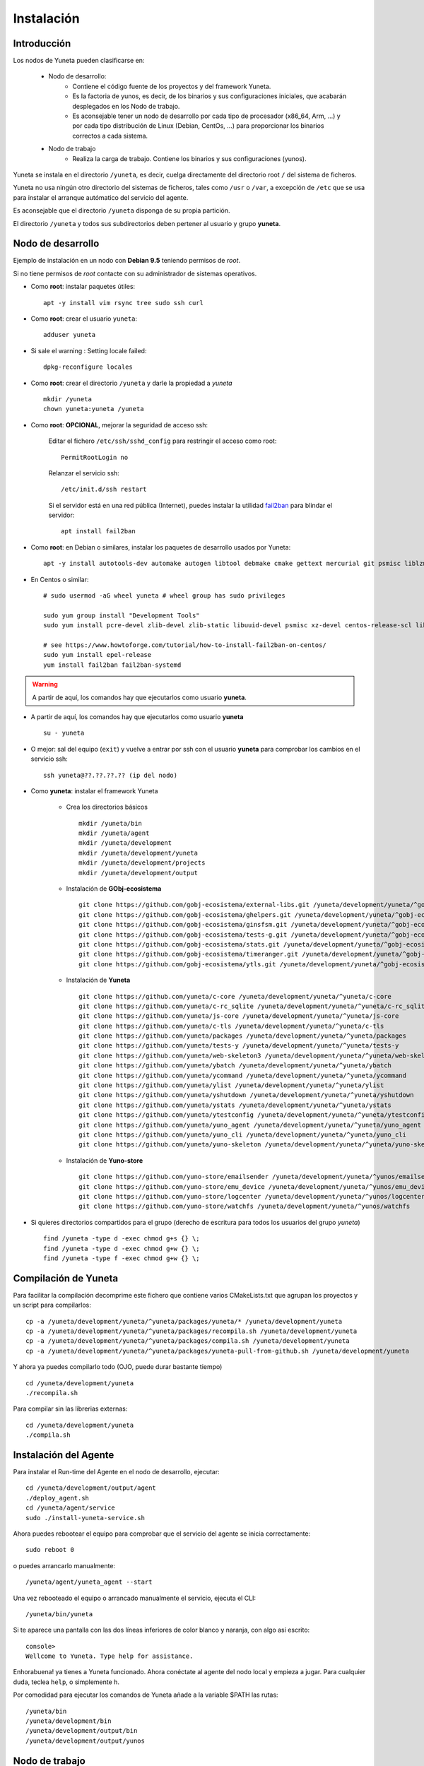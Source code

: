 
.. role:: yuneta
.. role:: master
.. role:: system
.. role:: agent
.. role:: node
.. role:: node-job
.. role:: node-dev
.. role:: realm
.. role:: yuno
.. role:: role
.. role:: name
.. role:: service
.. role:: channel
.. role:: message
.. role:: cli
.. role:: gui
.. role:: run-time

.. role:: large

.. _Instalacion Yuneta:

Instalación
===========

Introducción
------------

Los :node:`nodos` de Yuneta pueden clasificarse en:

    * :node-dev:`Nodo de desarrollo`:
        - Contiene el código fuente de los proyectos y del framework Yuneta.
        - Es la factoria de :yuno:`yunos`, es decir, de los binarios y sus configuraciones iniciales,
          que acabarán desplegados en los :node-job:`Nodo de trabajo`.
        - Es aconsejable tener un :node-dev:`nodo de desarrollo`
          por cada tipo de procesador (x86_64, Arm, ...) y por cada tipo distribución de Linux (Debian, CentOs, ...) para proporcionar los binarios correctos a cada sistema.

    * :node-job:`Nodo de trabajo`
        - Realiza la carga de trabajo. Contiene los binarios y sus configuraciones (:yuno:`yunos`).


:yuneta:`Yuneta` se instala en el directorio ``/yuneta``, es decir,
cuelga directamente del directorio root ``/`` del sistema de ficheros.

:yuneta:`Yuneta` no usa ningún otro directorio del sistemas de ficheros, tales como ``/usr`` o ``/var``,
a excepción de ``/etc`` que se usa para instalar
el arranque autómatico del servicio del :agent:`agente`.

Es aconsejable que el directorio ``/yuneta`` disponga de su propia partición.

El directorio ``/yuneta`` y todos sus subdirectorios deben pertener al usuario y grupo **yuneta**.

:node-dev:`Nodo de desarrollo`
------------------------------

Ejemplo de instalación en un nodo con **Debian 9.5** teniendo permisos de *root*.

Si no tiene permisos de *root* contacte con su administrador de sistemas operativos.

* Como **root**: instalar paquetes útiles::

    apt -y install vim rsync tree sudo ssh curl

* Como **root**: crear el usuario ``yuneta``::

    adduser yuneta

* Si sale el warning : Setting locale failed::

    dpkg-reconfigure locales

* Como **root**: crear el directorio ``/yuneta`` y darle la propiedad a *yuneta* ::

    mkdir /yuneta
    chown yuneta:yuneta /yuneta

* Como **root**: **OPCIONAL**, mejorar la seguridad de acceso ssh:

    Editar el fichero ``/etc/ssh/sshd_config`` para restringir el acceso como root::

        PermitRootLogin no

    Relanzar el servicio ssh::

        /etc/init.d/ssh restart

    Si el servidor está en una red pública (Internet),
    puedes instalar la utilidad `fail2ban <https://es.wikipedia.org/wiki/Fail2ban>`_ para blindar el servidor::

        apt install fail2ban

* Como **root**: en Debian o similares, instalar los paquetes de desarrollo usados por :yuneta:`Yuneta`::

    apt -y install autotools-dev automake autogen libtool debmake cmake gettext mercurial git psmisc liblzma-dev zlib1g-dev libpcre3-dev libcurl4-openssl-dev libssl-dev libldap2-dev libidn11-dev libidn2-0-dev librtmp-dev libprocps-dev uuid-dev libarchive-dev

* En Centos o similar::

    # sudo usermod -aG wheel yuneta # wheel group has sudo privileges

    sudo yum group install "Development Tools"
    sudo yum install pcre-devel zlib-devel zlib-static libuuid-devel psmisc xz-devel centos-release-scl libarchive-devel

    # see https://www.howtoforge.com/tutorial/how-to-install-fail2ban-on-centos/
    sudo yum install epel-release
    yum install fail2ban fail2ban-systemd

.. warning::

    A partir de aquí, los comandos hay que ejecutarlos como usuario **yuneta**.

* A partir de aquí, los comandos hay que ejecutarlos como usuario **yuneta** ::

    su - yuneta

* O mejor: sal del equipo (``exit``) y vuelve a entrar
  por ssh con el usuario **yuneta** para comprobar los cambios en el servicio ssh::

    ssh yuneta@??.??.??.?? (ip del nodo)

* Como **yuneta**: instalar el framework :yuneta:`Yuneta`

    * Crea los directorios básicos ::

        mkdir /yuneta/bin
        mkdir /yuneta/agent
        mkdir /yuneta/development
        mkdir /yuneta/development/yuneta
        mkdir /yuneta/development/projects
        mkdir /yuneta/development/output

    * Instalación de **GObj-ecosistema** ::

        git clone https://github.com/gobj-ecosistema/external-libs.git /yuneta/development/yuneta/^gobj-ecosistema/external-libs
        git clone https://github.com/gobj-ecosistema/ghelpers.git /yuneta/development/yuneta/^gobj-ecosistema/ghelpers
        git clone https://github.com/gobj-ecosistema/ginsfsm.git /yuneta/development/yuneta/^gobj-ecosistema/ginsfsm
        git clone https://github.com/gobj-ecosistema/tests-g.git /yuneta/development/yuneta/^gobj-ecosistema/tests-g
        git clone https://github.com/gobj-ecosistema/stats.git /yuneta/development/yuneta/^gobj-ecosistema/stats
        git clone https://github.com/gobj-ecosistema/timeranger.git /yuneta/development/yuneta/^gobj-ecosistema/timeranger
        git clone https://github.com/gobj-ecosistema/ytls.git /yuneta/development/yuneta/^gobj-ecosistema/ytls

    * Instalación de **Yuneta** ::

        git clone https://github.com/yuneta/c-core /yuneta/development/yuneta/^yuneta/c-core
        git clone https://github.com/yuneta/c-rc_sqlite /yuneta/development/yuneta/^yuneta/c-rc_sqlite
        git clone https://github.com/yuneta/js-core /yuneta/development/yuneta/^yuneta/js-core
        git clone https://github.com/yuneta/c-tls /yuneta/development/yuneta/^yuneta/c-tls
        git clone https://github.com/yuneta/packages /yuneta/development/yuneta/^yuneta/packages
        git clone https://github.com/yuneta/tests-y /yuneta/development/yuneta/^yuneta/tests-y
        git clone https://github.com/yuneta/web-skeleton3 /yuneta/development/yuneta/^yuneta/web-skeleton3
        git clone https://github.com/yuneta/ybatch /yuneta/development/yuneta/^yuneta/ybatch
        git clone https://github.com/yuneta/ycommand /yuneta/development/yuneta/^yuneta/ycommand
        git clone https://github.com/yuneta/ylist /yuneta/development/yuneta/^yuneta/ylist
        git clone https://github.com/yuneta/yshutdown /yuneta/development/yuneta/^yuneta/yshutdown
        git clone https://github.com/yuneta/ystats /yuneta/development/yuneta/^yuneta/ystats
        git clone https://github.com/yuneta/ytestconfig /yuneta/development/yuneta/^yuneta/ytestconfig
        git clone https://github.com/yuneta/yuno_agent /yuneta/development/yuneta/^yuneta/yuno_agent
        git clone https://github.com/yuneta/yuno_cli /yuneta/development/yuneta/^yuneta/yuno_cli
        git clone https://github.com/yuneta/yuno-skeleton /yuneta/development/yuneta/^yuneta/yuno-skeleton

    * Instalación de **Yuno-store** ::

        git clone https://github.com/yuno-store/emailsender /yuneta/development/yuneta/^yunos/emailsender
        git clone https://github.com/yuno-store/emu_device /yuneta/development/yuneta/^yunos/emu_device
        git clone https://github.com/yuno-store/logcenter /yuneta/development/yuneta/^yunos/logcenter
        git clone https://github.com/yuno-store/watchfs /yuneta/development/yuneta/^yunos/watchfs

* Si quieres directorios compartidos para el grupo
  (derecho de escritura para todos los usuarios del grupo *yuneta*) ::

    find /yuneta -type d -exec chmod g+s {} \;
    find /yuneta -type d -exec chmod g+w {} \;
    find /yuneta -type f -exec chmod g+w {} \;

Compilación de :yuneta:`Yuneta`
-------------------------------

Para facilitar la compilación decomprime este fichero que contiene varios CMakeLists.txt que agrupan los proyectos y un script para compilarlos::

    cp -a /yuneta/development/yuneta/^yuneta/packages/yuneta/* /yuneta/development/yuneta
    cp -a /yuneta/development/yuneta/^yuneta/packages/recompila.sh /yuneta/development/yuneta
    cp -a /yuneta/development/yuneta/^yuneta/packages/compila.sh /yuneta/development/yuneta
    cp -a /yuneta/development/yuneta/^yuneta/packages/yuneta-pull-from-github.sh /yuneta/development/yuneta

Y ahora ya puedes compilarlo todo (OJO, puede durar bastante tiempo) ::

    cd /yuneta/development/yuneta
    ./recompila.sh

Para compilar sin las librerias externas::

    cd /yuneta/development/yuneta
    ./compila.sh

Instalación del :agent:`Agente`
-------------------------------

Para instalar el :run-time:`Run-time` del Agente en el nodo de desarrollo, ejecutar::

    cd /yuneta/development/output/agent
    ./deploy_agent.sh
    cd /yuneta/agent/service
    sudo ./install-yuneta-service.sh

Ahora puedes rebootear el equipo para comprobar que el servicio del agente se inicia correctamente::

    sudo reboot 0

o puedes arrancarlo manualmente::

    /yuneta/agent/yuneta_agent --start

Una vez rebooteado el equipo o arrancado manualmente el servicio, ejecuta el :cli:`CLI`::

    /yuneta/bin/yuneta

Si te aparece una pantalla con las dos líneas inferiores de color blanco y naranja,
con algo así escrito::

    console>
    Wellcome to Yuneta. Type help for assistance.

Enhorabuena! ya tienes a :yuneta:`Yuneta` funcionado. Ahora conéctate al agente del nodo local y empieza a jugar.
Para cualquier duda, teclea ``help``, o simplemente ``h``.

Por comodidad para ejecutar los comandos de :yuneta:`Yuneta` añade a la variable $PATH las rutas::

    /yuneta/bin
    /yuneta/development/bin
    /yuneta/development/output/bin
    /yuneta/development/output/yunos


:node-job:`Nodo de trabajo`
---------------------------

Un :node-job:`nodo de trabajo` o de carga es aquel que solo contiene **binarios** de Yuneta,
que se deberán desplegar desde un :node-dev:`Nodo de desarrollo`,
que es quien los genera para la plataforma adecuada.

Para crear un :node-job:`nodo de trabajo` de :yuneta:`Yuneta`:

    * Crea el :run-time:`run-time` del :agent:`Agente` adecuado al dispositivo.

        Para crear un paquete ``.deb`` del :run-time:`run-time` del :agent:`Agente` usa los
        scripts del directorio ``/yuneta/development/yuneta/^yuneta/packages``.

        Por ejemplo para Debian/AMD64::

            cd /yuneta/development/yuneta/^yuneta/packages
            ./build-yuneta-agent-debian-AMD64.sh

        Los paquetes ``.deb`` se generan en el directorio en ``~/deb-build/``.

    * Ejemplo de instalación manual en nodo de trabajo con hostname ``nodo100``
      (sustituyelo por una ip o un hostname real),
      suponiendo que has generado la version ``3.2.0`` release ``1``: ::

        cd ~/deb-build/amd64
        scp yuneta-agent-3.2.0-1-amd64.deb yuneta@nodo100:
        ssh yuneta@nodo100
        sudo apt install ./yuneta-agent-3.2.0-1-amd64.deb

Actualización
-------------

Para actualizar el código fuente de :yuneta:`Yuneta`
con la última versión en github podemos usar el script::

    /yuneta/development/yuneta/yuneta-pull-from-github.sh

    ó

    /yuneta/development/yuneta/^yuneta/packages/yuneta-pull-from-github.sh

El contenido del script es::

    #!/bin/bash
    DIRECTORY="/yuneta/development/yuneta"

    if [ ! -d "$DIRECTORY" ];
    then
        echo "No existe el directorio '$DIRECTORY'"
        exit
    fi

    cd $DIRECTORY

    for d in */
    do
        if [[ $d =~ \^.* ]]
        then
            # group of projects
            GPROJECT="${d%/}"
            echo "^===>" $GPROJECT
            cd $GPROJECT
            GPROJECT=${GPROJECT:1}
            for s in */
            do
                # single project
                PROJECT="${s%/}"
                if [ "$PROJECT" == "build" ]; then
                    continue
                fi
                #echo "    ===>" $PROJECT
                cd $PROJECT
                git pull
                cd ..
            done
            cd ..
        else
            PROJECT="${d%/}"
            if [ "$PROJECT" == "build" ]; then
                continue
            fi
            #PROJECT="${s%/}"
            echo " ===>" $PROJECT
            cd $PROJECT
            git pull
            cd ..
        fi
    done

